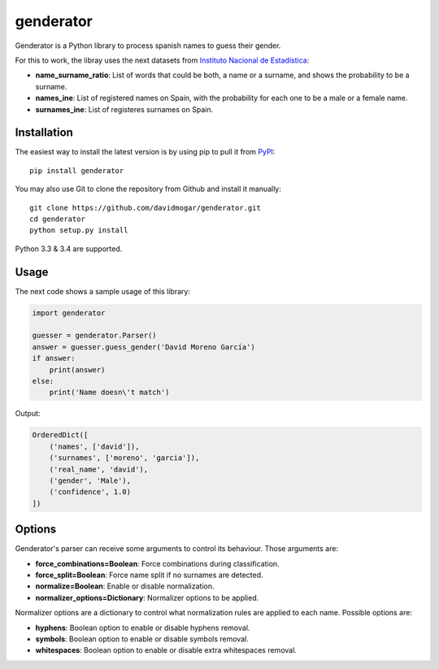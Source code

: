 genderator
==========
.. image:: https://img.shields.io/travis/davidmogar/genderator.svg
.. image:: https://img.shields.io/pypi/v/genderator.svg
.. image:: https://img.shields.io/github/license/davidmogar/genderator.svg

Genderator is a Python library to process spanish names to guess their
gender.

For this to work, the libray uses the next datasets from `Instituto
Nacional de Estadística <http://www.ine.es>`_:

-  **name\_surname\_ratio**: List of words that could be both, a name or
   a surname, and shows the probability to be a surname.
-  **names\_ine**: List of registered names on Spain, with the
   probability for each one to be a male or a female name.
-  **surnames\_ine**: List of registeres surnames on Spain.

Installation
------------

The easiest way to install the latest version is by using pip to pull it
from `PyPI <https://pypi.python.org/pypi/genderator>`_:

::

    pip install genderator

You may also use Git to clone the repository from Github and install it
manually:

::

    git clone https://github.com/davidmogar/genderator.git
    cd genderator
    python setup.py install

Python 3.3 & 3.4 are supported.

Usage
-----

The next code shows a sample usage of this library:

.. code:: python

    import genderator

    guesser = genderator.Parser()
    answer = guesser.guess_gender('David Moreno García')
    if answer:
        print(answer)
    else:
        print('Name doesn\'t match')

Output:

.. code::

    OrderedDict([
        ('names', ['david']),
        ('surnames', ['moreno', 'garcia']),
        ('real_name', 'david'),
        ('gender', 'Male'),
        ('confidence', 1.0)
    ])

Options
-------

Genderator's parser can receive some arguments to control its behaviour. Those arguments are:

- **force_combinations=Boolean**: Force combinations during classification.
- **force_split=Boolean**: Force name split if no surnames are detected.
- **normalize=Boolean**: Enable or disable normalization.
- **normalizer_options=Dictionary**: Normalizer options to be applied.

Normalizer options are a dictionary to control what normalization rules are applied to each name. Possible options are:

- **hyphens**: Boolean option to enable or disable hyphens removal.
- **symbols**: Boolean option to enable or disable symbols removal.
- **whitespaces**: Boolean option to enable or disable extra whitespaces removal.